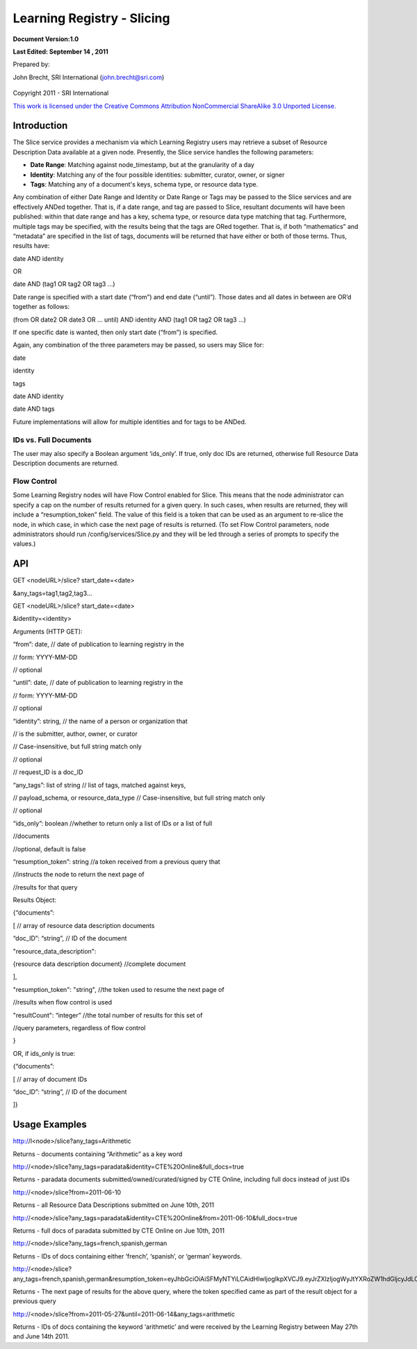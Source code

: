 ============================================
**Learning Registry - Slicing**
============================================

**Document Version:1.0**

**Last Edited: September 14 , 2011**

Prepared by:

John Brecht, SRI International (john.brecht@sri.com)

.. figure:: Slicing_html_m428f3ee9.jpg
   :align: center
   :alt:

Copyright 2011 - SRI International

`This work is licensed under the Creative Commons Attribution NonCommercial ShareAlike 3.0 Unported License. <http://creativecommons.org/licenses/by-nc-sa/3.0/>`_

------------
Introduction
------------

The Slice service provides a mechanism via which Learning Registry users
may retrieve a subset of Resource Description Data available at a given
node. Presently, the Slice service handles the following parameters:

-  **Date Range**: Matching against node\_timestamp, but at
   the granularity of a day

-  **Identity**: Matching any of the four possible identities:
   submitter, curator, owner, or signer

-  **Tags**: Matching any of a document's keys, schema type, or resource
   data type.


Any combination of either Date Range and Identity or Date Range or Tags may be passed to the Slice
services and are effectively ANDed together. That is, if a date range,
and tag are passed to Slice, resultant documents will have
been published: within that date range and has a key, schema type, or resource data
type matching that tag. Furthermore, multiple tags may be specified,
with the results being that the tags are ORed together. That is, if both
“mathematics” and “metadata” are specified in the list of tags,
documents will be returned that have either or both of those terms.
Thus, results have:

date AND identity

OR

date AND (tag1 OR tag2 OR tag3 ...)

Date range is specified with a start date (“from”) and end date
(“until”). Those dates and all dates in between are OR’d together as
follows:

(from OR date2 OR date3 OR … until) AND identity AND (tag1 OR tag2 OR
tag3 ...)

If one specific date is wanted, then only start date (“from”) is
specified.

Again, any combination of the three parameters may be passed, so users
may Slice for:

date

identity

tags

date AND identity

date AND tags


Future implementations will allow for multiple identities and for tags
to be ANDed.

~~~~~~~~~~~~~~~~~~~~~~
IDs vs. Full Documents
~~~~~~~~~~~~~~~~~~~~~~

The user may also specify a Boolean argument ‘ids\_only’. If true, only
doc IDs are returned, otherwise full Resource Data Description documents
are returned.

~~~~~~~~~~~~
Flow Control
~~~~~~~~~~~~

Some Learning Registry nodes will have Flow Control enabled for Slice.
This means that the node administrator can specify a cap on the number
of results returned for a given query. In such cases, when results are
returned, they will include a “resumption\_token” field. The value of
this field is a token that can be used as an argument to re-slice the
node, in which case, in which case the next page of results is returned.
(To set Flow Control parameters, node administrators should run
/config/services/Slice.py and they will be led through a series of
prompts to specify the values.)

-------
API
-------

GET <nodeURL>/slice? start\_date=<date>

&any\_tags=tag1,tag2,tag3...

GET <nodeURL>/slice? start\_date=<date>

&identity=<identity>

Arguments (HTTP GET):

“from”: date, // date of publication to learning registry in the

// form: YYYY-MM-DD

// optional

“until”: date, // date of publication to learning registry in the

// form: YYYY-MM-DD

// optional

“identity”: string, // the name of a person or organization that

// is the submitter, author, owner, or curator

// Case-insensitive, but full string match only

// optional

// request\_ID is a doc\_ID

“any\_tags”: list of string // list of tags, matched against keys,

// payload\_schema, or resource\_data\_type // Case-insensitive, but
full string match only

// optional

“ids\_only”: boolean //whether to return only a list of IDs or a list of
full

//documents

//optional, default is false

“resumption\_token”: string //a token received from a previous query
that

//instructs the node to return the next page of

//results for that query

Results Object:

{“documents”:

[ // array of resource data description documents

“doc\_ID”: “string”, // ID of the document

"resource\_data\_description":

{resource data description document} //complete document

],

"resumption\_token": "string", //the token used to resume the next page
of

//results when flow control is used

"resultCount": “integer” //the total number of results for this set of

//query parameters, regardless of flow control

}

OR, if ids\_only is true:

{“documents”:

[ // array of document IDs

“doc\_ID”: “string”, // ID of the document

]}

-------------------------
Usage Examples
-------------------------

http://l<node>/slice?any\_tags=Arithmetic

Returns - documents containing “Arithmetic” as a key word

http://<node>/slice?any\_tags=paradata&identity=CTE%20Online&full\_docs=true

Returns - paradata documents submitted/owned/curated/signed by CTE
Online, including full docs instead of just IDs

http://<node>/slice?from=2011-06-10

Returns - all Resource Data Descriptions submitted on June 10th, 2011

http://<node>/slice?any\_tags=paradata&identity=CTE%20Online&from=2011-06-10&full\_docs=true

Returns - full docs of paradata submitted by CTE Online on Jue 10th,
2011

http://<node>/slice?any\_tags=french,spanish,german

Returns - IDs of docs containing either ‘french’, ‘spanish’, or ‘german’
keywords.

http://<node>/slice?any\_tags=french,spanish,german&resumption\_token=eyJhbGciOiAiSFMyNTYiLCAidHlwIjogIkpXVCJ9.eyJrZXlzIjogWyJtYXRoZW1hdGljcyJdLCAib2Zmc2V0IjogMTAwfQ.Zj05MgBHDJFrivmHjawnrV3EiFej\_jllHOIEdiMnOoo

Returns - The next page of results for the above query, where the token
specified came as part of the result object for a previous query

http://<node>/slice?from=2011-05-27&until=2011-06-14&any\_tags=arithmetic

Returns - IDs of docs containing the keyword ‘arithmetic’ and were
received by the Learning Registry between May 27th and June 14th 2011.
